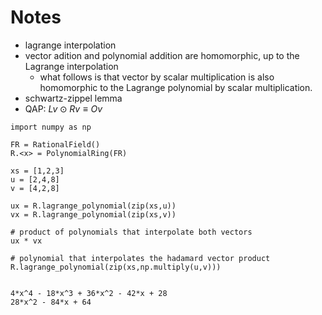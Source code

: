 * Notes
- lagrange interpolation
- vector adition and polynomial addition are homomorphic, up to the Lagrange interpolation
 - what follows is that vector by scalar multiplication is also homomorphic to the Lagrange polynomial by scalar multiplication.
- schwartz-zippel lemma
- QAP: $Lv \odot Rv \equiv Ov$

#+BEGIN_SRC sage :session . :exports both
import numpy as np

FR = RationalField()
R.<x> = PolynomialRing(FR)

xs = [1,2,3]
u = [2,4,8]
v = [4,2,8]

ux = R.lagrange_polynomial(zip(xs,u))
vx = R.lagrange_polynomial(zip(xs,v))

# product of polynomials that interpolate both vectors
ux * vx

# polynomial that interpolates the hadamard vector product
R.lagrange_polynomial(zip(xs,np.multiply(u,v)))

#+END_SRC

#+RESULTS:
: 4*x^4 - 18*x^3 + 36*x^2 - 42*x + 28
: 28*x^2 - 84*x + 64
